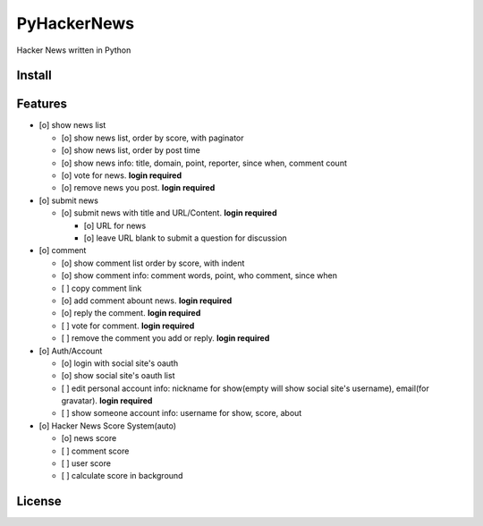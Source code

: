 PyHackerNews
============

.. image:: https://travis-ci.org/akun/PyHackerNews.svg?branch=master
   :target: https://travis-ci.org/akun/PyHackerNews
   :alt: Build Status

.. image:: https://landscape.io/github/akun/PyHackerNews/master/landscape.png
   :target: https://landscape.io/github/akun/PyHackerNews/master
   :alt: Code Health

.. image:: https://coveralls.io/repos/akun/PyHackerNews/badge.png?branch=master
   :target: https://coveralls.io/r/akun/PyHackerNews?branch=master
   :alt: Coverage Status

Hacker News written in Python

Install
-------

Features
--------

* [o] show news list

  + [o] show news list, order by score, with paginator
  + [o] show news list, order by post time
  + [o] show news info: title, domain, point, reporter, since when, comment count
  + [o] vote for news. **login required**
  + [o] remove news you post. **login required**

* [o] submit news

  + [o] submit news with title and URL/Content. **login required**

    - [o] URL for news
    - [o] leave URL blank to submit a question for discussion

* [o] comment

  + [o] show comment list order by score, with indent
  + [o] show comment info: comment words, point, who comment, since when
  + [ ] copy comment link
  + [o] add comment abount news. **login required**
  + [o] reply the comment. **login required**
  + [ ] vote for comment. **login required**
  + [ ] remove the comment you add or reply. **login required**

* [o] Auth/Account

  + [o] login with social site's oauth
  + [o] show social site's oauth list
  + [ ] edit personal account info: nickname for show(empty will show social site's username), email(for gravatar). **login required**
  + [ ] show someone account info: username for show, score, about

* [o] Hacker News Score System(auto)

  + [o] news score
  + [ ] comment score
  + [ ] user score
  + [ ] calculate score in background

License
-------
